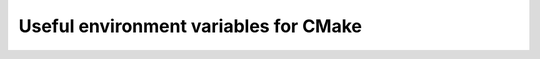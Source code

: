 Useful environment variables for CMake
--------------------------------------

.. glossary::

   CXXFLAGS
     Compilation flags for C++ compiler.

     Recommended value is ``CXXFLAGS="-fPIC -Wall"``.

   NVCCFLAGS
     Compilation flags for CUDA compiler.

     Recommended value is ``NVCCFLAGS="-Xcompiler -fPIC -Xptxas -v -arch sm_12"``.

   CUDA_INSTALL_PREFIX
     Path to CUDA toolkit.

     This variable is not needed if the NVCC compiler is installed in a default
     executable path, e.g. /usr/bin or /usr/local/bin, or in one of these
     standard locations: /usr/local/cuda, /usr/lib/cuda, /usr/shared/cuda,
     /opt/cuda

   BOOST_LIBRARYDIR
     Path to boost libraries.

   BOOST_INCLUDEDIR
     Path to boost header files.

